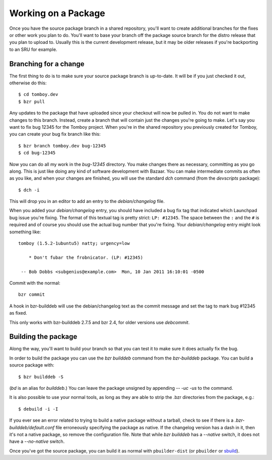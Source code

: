 ======================
 Working on a Package
======================

Once you have the source package branch in a shared repository, you'll want to
create additional branches for the fixes or other work you plan to do.  You'll
want to base your branch off the package source branch for the distro release
that you plan to upload to.  Usually this is the current development release,
but it may be older releases if you're backporting to an SRU for example.


Branching for a change
======================

The first thing to do is to make sure your source package branch is
up-to-date.  It will be if you just checked it out, otherwise do this::

    $ cd tomboy.dev
    $ bzr pull

Any updates to the package that have uploaded since your checkout will now be
pulled in.  You do not want to make changes to this branch.  Instead, create a
branch that will contain just the changes you're going to make.  Let's say you
want to fix bug 12345 for the Tomboy project.  When you're in the shared
repository you previously created for Tomboy, you can create your bug fix
branch like this::

    $ bzr branch tomboy.dev bug-12345
    $ cd bug-12345

Now you can do all my work in the `bug-12345` directory.  You make changes
there as necessary, committing as you go along.  This is just like doing any
kind of software development with Bazaar.  You can make intermediate commits
as often as you like, and when your changes are finished, you will use the
standard `dch` command (from the `devscripts` package)::

    $ dch -i

This will drop you in an editor to add an entry to the `debian/changelog`
file.

.. _link-via-changelog:

When you added your `debian/changelog` entry, you should have included a bug
fix tag that indicated which Launchpad bug issue you're fixing.  The format of
this textual tag is pretty strict: ``LP: #12345``.  The space between the
``:`` and the ``#`` is required and of course you should use the actual bug
number that you're fixing.  Your `debian/changelog` entry might look something
like::

    tomboy (1.5.2-1ubuntu5) natty; urgency=low

        * Don't fubar the frobnicator. (LP: #12345)

     -- Bob Dobbs <subgenius@example.com>  Mon, 10 Jan 2011 16:10:01 -0500

Commit with the normal::

    bzr commit

A hook in bzr-builddeb will use the debian/changelog text as the commit
message and set the tag to mark bug #12345 as fixed.

This only works with bzr-builddeb 2.7.5 and bzr 2.4, for older versions use
`debcommit`.


Building the package
====================

Along the way, you'll want to build your branch so that you can test it to
make sure it does actually fix the bug.

In order to build the package you can use the `bzr builddeb` command from
the `bzr-builddeb` package.  You can build a source package with::

    $ bzr builddeb -S

(`bd` is an alias for `builddeb`.)  You can leave the package unsigned by
appending `-- -uc -us` to the command.

It is also possible to use your normal tools, as long as they are able to
strip the .bzr directories from the package, e.g.::

    $ debuild -i -I

If you ever see an error related to trying to build a native package without a
tarball, check to see if there is a `.bzr-builddeb/default.conf` file
erroneously specifying the package as native.  If the changelog version has a
dash in it, then it's not a native package, so remove the configuration file.
Note that while `bzr builddeb` has a `--native` switch, it does not have a
`--no-native` switch.

Once you've got the source package, you can build it as normal with
``pbuilder-dist`` (or ``pbuilder`` or `sbuild`_).

.. _`sbuild`: https://wiki.ubuntu.com/SecurityTeam/BuildEnvironment
